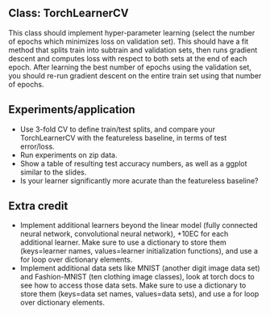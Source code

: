 ** Class: TorchLearnerCV

This class should implement hyper-parameter learning (select the
number of epochs which minimizes loss on validation set). This should
have a fit method that splits train into subtrain and validation sets,
then runs gradient descent and computes loss with respect to both sets
at the end of each epoch.  After learning the best number of epochs
using the validation set, you should re-run gradient descent on the
entire train set using that number of epochs.

** Experiments/application

- Use 3-fold CV to define train/test splits, and compare your
  TorchLearnerCV with the featureless baseline, in terms of test error/loss.
- Run experiments on zip data.
- Show a table of resulting test accuracy numbers, as well as a ggplot
  similar to the slides.
- Is your learner significantly more acurate than the featureless baseline?

** Extra credit

- Implement additional learners beyond the linear model (fully
  connected neural network, convolutional neural network), +10EC for
  each additional learner. Make sure to use a dictionary to store them
  (keys=learner names, values=learner initialization functions), and
  use a for loop over dictionary elements.
- Implement additional data sets like MNIST (another digit image data
  set) and Fashion-MNIST (ten clothing image classes), look at torch
  docs to see how to access those data sets. Make sure to use a
  dictionary to store them (keys=data set names, values=data sets),
  and use a for loop over dictionary elements.
